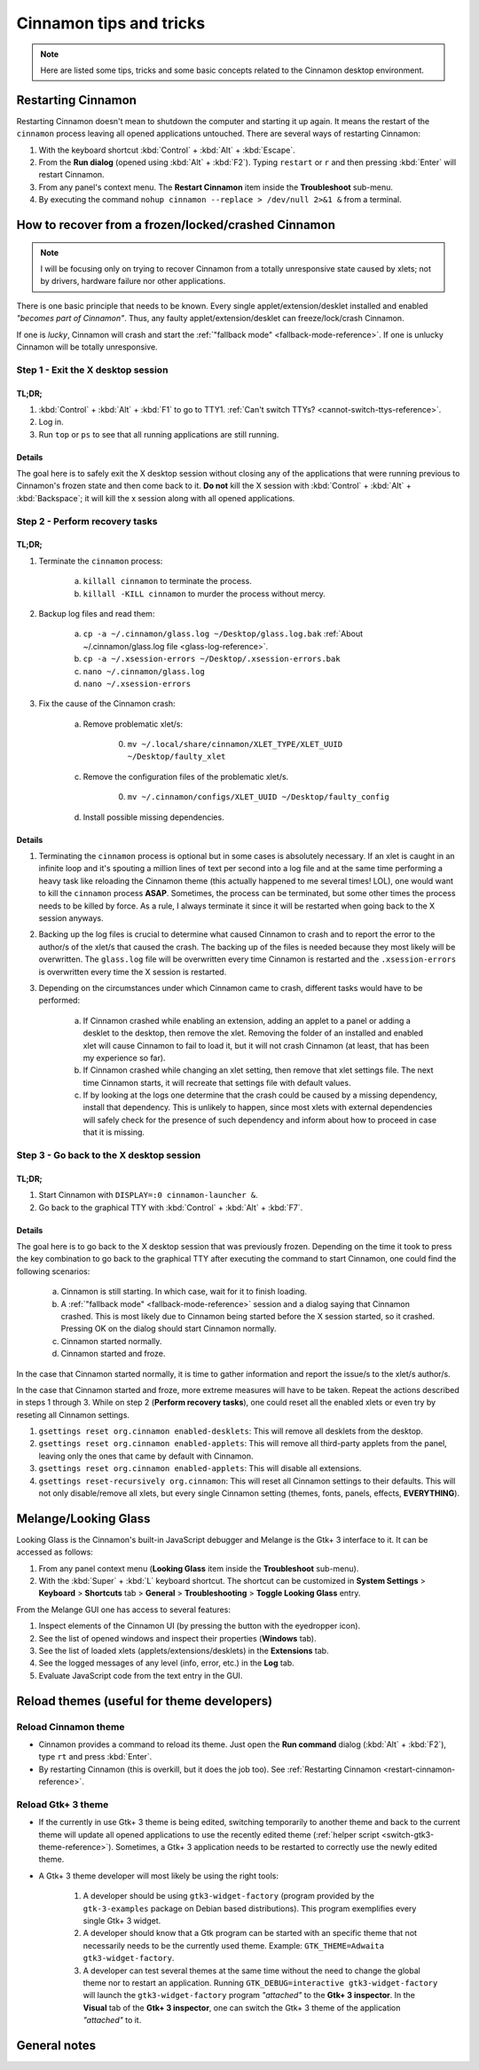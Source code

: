 
************************
Cinnamon tips and tricks
************************

.. note::

    Here are listed some tips, tricks and some basic concepts related to the Cinnamon desktop environment.

.. _restart-cinnamon-reference:

Restarting Cinnamon
===================

Restarting Cinnamon doesn't mean to shutdown the computer and starting it up again. It means the restart of the ``cinnamon`` process leaving all opened applications untouched. There are several ways of restarting Cinnamon:

1. With the keyboard shortcut :kbd:`Control` + :kbd:`Alt` + :kbd:`Escape`.
2. From the **Run dialog** (opened using :kbd:`Alt` + :kbd:`F2`). Typing ``restart`` or ``r`` and then pressing :kbd:`Enter` will restart Cinnamon.
3. From any panel's context menu. The **Restart Cinnamon** item inside the **Troubleshoot** sub-menu.
4. By executing the command ``nohup cinnamon --replace > /dev/null 2>&1 &`` from a terminal.

How to recover from a frozen/locked/crashed Cinnamon
====================================================

.. note::

    I will be focusing only on trying to recover Cinnamon from a totally unresponsive state caused by xlets; not by drivers, hardware failure nor other applications.

There is one basic principle that needs to be known. Every single applet/extension/desklet installed and enabled *"becomes part of Cinnamon"*. Thus, any faulty applet/extension/desklet can freeze/lock/crash Cinnamon.

If one is *lucky*, Cinnamon will crash and start the :ref:`"fallback mode" <fallback-mode-reference>`. If one is unlucky Cinnamon will be totally unresponsive.

Step 1 - Exit the X desktop session
-----------------------------------

TL;DR;
~~~~~~

1. :kbd:`Control` + :kbd:`Alt` + :kbd:`F1` to go to TTY1. :ref:`Can't switch TTYs? <cannot-switch-ttys-reference>`.
2. Log in.
3. Run ``top`` or ``ps`` to see that all running applications are still running.

Details
~~~~~~~

The goal here is to safely exit the X desktop session without closing any of the applications that were running previous to Cinnamon's frozen state and then come back to it. **Do not** kill the X session with :kbd:`Control` + :kbd:`Alt` + :kbd:`Backspace`; it will kill the x session along with all opened applications.

Step 2 - Perform recovery tasks
-------------------------------

TL;DR;
~~~~~~

1. Terminate the ``cinnamon`` process:

     a) ``killall cinnamon`` to terminate the process.
     b) ``killall -KILL cinnamon`` to murder the process without mercy.

2. Backup log files and read them:

     a) ``cp -a ~/.cinnamon/glass.log ~/Desktop/glass.log.bak`` :ref:`About ~/.cinnamon/glass.log file <glass-log-reference>`.
     b) ``cp -a ~/.xsession-errors ~/Desktop/.xsession-errors.bak``
     c) ``nano ~/.cinnamon/glass.log``
     d) ``nano ~/.xsession-errors``

3. Fix the cause of the Cinnamon crash:

     a) Remove problematic xlet/s:

          0. ``mv ~/.local/share/cinnamon/XLET_TYPE/XLET_UUID ~/Desktop/faulty_xlet``

     c) Remove the configuration files of the problematic xlet/s.

          0. ``mv ~/.cinnamon/configs/XLET_UUID ~/Desktop/faulty_config``

     d) Install possible missing dependencies.

Details
~~~~~~~

1. Terminating the ``cinnamon`` process is optional but in some cases is absolutely necessary. If an xlet is caught in an infinite loop and it's spouting a million lines of text per second into a log file and at the same time performing a heavy task like reloading the Cinnamon theme (this actually happened to me several times! LOL), one would want to kill the ``cinnamon`` process **ASAP**. Sometimes, the process can be terminated, but some other times the process needs to be killed by force. As a rule, I always terminate it since it will be restarted when going back to the X session anyways.
2. Backing up the log files is crucial to determine what caused Cinnamon to crash and to report the error to the author/s of the xlet/s that caused the crash. The backing up of the files is needed because they most likely will be overwritten. The ``glass.log`` file will be overwritten every time Cinnamon is restarted and the ``.xsession-errors`` is overwritten every time the X session is restarted.
3. Depending on the circumstances under which Cinnamon came to crash, different tasks would have to be performed:

    a) If Cinnamon crashed while enabling an extension, adding an applet to a panel or adding a desklet to the desktop, then remove the xlet. Removing the folder of an installed and enabled xlet will cause Cinnamon to fail to load it, but it will not crash Cinnamon (at least, that has been my experience so far).
    b) If Cinnamon crashed while changing an xlet setting, then remove that xlet settings file. The next time Cinnamon starts, it will recreate that settings file with default values.
    c) If by looking at the logs one determine that the crash could be caused by a missing dependency, install that dependency. This is unlikely to happen, since most xlets with external dependencies will safely check for the presence of such dependency and inform about how to proceed in case that it is missing.

Step 3 - Go back to the X desktop session
-----------------------------------------

TL;DR;
~~~~~~

1. Start Cinnamon with ``DISPLAY=:0 cinnamon-launcher &``.
2. Go back to the graphical TTY with :kbd:`Control` + :kbd:`Alt` + :kbd:`F7`.

Details
~~~~~~~

The goal here is to go back to the X desktop session that was previously frozen. Depending on the time it took to press the key combination to go back to the graphical TTY after executing the command to start Cinnamon, one could find the following scenarios:

    a) Cinnamon is still starting. In which case, wait for it to finish loading.
    b) A :ref:`"fallback mode" <fallback-mode-reference>` session and a dialog saying that Cinnamon crashed. This is most likely due to Cinnamon being started before the X session started, so it crashed. Pressing OK on the dialog should start Cinnamon normally.
    c) Cinnamon started normally.
    d) Cinnamon started and froze.

In the case that Cinnamon started normally, it is time to gather information and report the issue/s to the xlet/s author/s.

In the case that Cinnamon started and froze, more extreme measures will have to be taken. Repeat the actions described in steps 1 through 3. While on step 2 (**Perform recovery tasks**), one could reset all the enabled xlets or even try by reseting all Cinnamon settings.

1. ``gsettings reset org.cinnamon enabled-desklets``: This will remove all desklets from the desktop.
2. ``gsettings reset org.cinnamon enabled-applets``: This will remove all third-party applets from the panel, leaving only the ones that came by default with Cinnamon.
3. ``gsettings reset org.cinnamon enabled-applets``: This will disable all extensions.
4. ``gsettings reset-recursively org.cinnamon``: This will reset all Cinnamon settings to their defaults. This will not only disable/remove all xlets, but every single Cinnamon setting (themes, fonts, panels, effects, **EVERYTHING**).


Melange/Looking Glass
=====================

Looking Glass is the Cinnamon's built-in JavaScript debugger and Melange is the Gtk+ 3 interface to it. It can be accessed as follows:

1. From any panel context menu (**Looking Glass** item inside the **Troubleshoot** sub-menu).
2. With the :kbd:`Super` + :kbd:`L` keyboard shortcut. The shortcut can be customized in **System Settings** > **Keyboard** > **Shortcuts** tab > **General** > **Troubleshooting** > **Toggle Looking Glass** entry.

From the Melange GUI one has access to several features:

1. Inspect elements of the Cinnamon UI (by pressing the button with the eyedropper icon).
2. See the list of opened windows and inspect their properties (**Windows** tab).
3. See the list of loaded xlets (applets/extensions/desklets) in the **Extensions** tab.
4. See the logged messages of any level (info, error, etc.) in the **Log** tab.
5. Evaluate JavaScript code from the text entry in the GUI.

Reload themes (useful for theme developers)
===========================================

Reload Cinnamon theme
---------------------

- Cinnamon provides a command to reload its theme. Just open the **Run command** dialog (:kbd:`Alt` + :kbd:`F2`), type ``rt`` and press :kbd:`Enter`.
- By restarting Cinnamon (this is overkill, but it does the job too). See :ref:`Restarting Cinnamon <restart-cinnamon-reference>`.

Reload Gtk+ 3 theme
-------------------

- If the currently in use Gtk+ 3 theme is being edited, switching temporarily to another theme and back to the current theme will update all opened applications to use the recently edited theme (:ref:`helper script <switch-gtk3-theme-reference>`). Sometimes, a Gtk+ 3 application needs to be restarted to correctly use the newly edited theme.
- A Gtk+ 3 theme developer will most likely be using the right tools:

    1. A developer should be using ``gtk3-widget-factory`` (program provided by the ``gtk-3-examples`` package on Debian based distributions). This program exemplifies every single Gtk+ 3 widget.
    2. A developer should know that a Gtk program can be started with an specific theme that not necessarily needs to be the currently used theme. Example: ``GTK_THEME=Adwaita gtk3-widget-factory``.
    3. A developer can test several themes at the same time without the need to change the global theme nor to restart an application. Running ``GTK_DEBUG=interactive gtk3-widget-factory`` will launch the ``gtk3-widget-factory`` program *"attached"* to the **Gtk+ 3 inspector**. In the **Visual** tab of the **Gtk+ 3 inspector**, one can switch the Gtk+ 3 theme of the application *"attached"* to it.

General notes
=============

.. _fallback-mode-reference:

.. contextual-admonition::
    :title: Fallback mode and software rendering mode.

    Do not confuse these totally different terms.

    - **Fallback mode**: Cinnamon **is not running** and in its place there is a basic environment that allows to run programs from a graphical user interface. Normally is the Mate panel, but could also be the Gnome panel or ``tint2`` if they are available. It depends on the distribution which of these environments is available.
    - **Software rendering mode**: Cinnamon **is running** but without video hardware acceleration. In this mode everything is purposely running slower because Cinnamon is only using the CPU and not the GPU.

.. _cannot-switch-ttys-reference:

.. contextual-admonition::
    :title: Can't switch TTYs?

    Search the web for the term *"can't switch TTYs with Ctrl+Alt+F(x)"*.

    .. hint::

        It could be a graphic driver problem or a distribution that is constantly trying to reinvent the wheel by changing the shortcuts.

.. _glass-log-reference:

.. contextual-admonition::
    :title: About ~/.cinnamon/glass.log file

    This file isn't used anymore in newer Cinnamon versions.

.. _switch-gtk3-theme-reference:

.. contextual-admonition::
    :title: Reload Gtk+ 3 theme

    Helper script to reload currently used Gtk+ 3 theme. Based on: `Ask Ubuntu <https://askubuntu.com/a/1110354>`__

    .. code-block:: bash

        function reload_gtk3_theme() {
            theme=$(gsettings get org.cinnamon.desktop.interface gtk-theme)
            gsettings set org.cinnamon.desktop.interface gtk-theme ''
            sleep 2
            gsettings set org.cinnamon.desktop.interface gtk-theme $theme
        }


